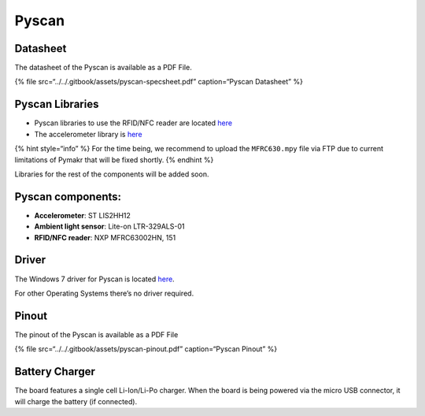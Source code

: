 Pyscan
======

|image0|

Datasheet
---------

The datasheet of the Pyscan is available as a PDF File.

{% file src=“../../.gitbook/assets/pyscan-specsheet.pdf” caption=“Pyscan
Datasheet” %}

Pyscan Libraries
----------------

-  Pyscan libraries to use the RFID/NFC reader are located
   `here <https://github.com/pycom/pycom-libraries/tree/master/pyscan>`__
-  The accelerometer library is
   `here <https://github.com/pycom/pycom-libraries/blob/master/pytrack/lib/LIS2HH12.py>`__

{% hint style=“info” %} For the time being, we recommend to upload the
``MFRC630.mpy`` file via FTP due to current limitations of Pymakr that
will be fixed shortly. {% endhint %}

Libraries for the rest of the components will be added soon.

Pyscan components:
------------------

-  **Accelerometer**: ST LIS2HH12
-  **Ambient light sensor**: Lite-on LTR-329ALS-01
-  **RFID/NFC reader**: NXP MFRC63002HN, 151

Driver
------

The Windows 7 driver for Pyscan is located
`here <../../pytrackpysense/installation/firmware.md>`__.

For other Operating Systems there’s no driver required.

Pinout
------

The pinout of the Pyscan is available as a PDF File

{% file src=“../../.gitbook/assets/pyscan-pinout.pdf” caption=“Pyscan
Pinout” %}

|image1|

Battery Charger
---------------

The board features a single cell Li-Ion/Li-Po charger. When the board is
being powered via the micro USB connector, it will charge the battery
(if connected).

.. |image0| image:: ../../.gitbook/assets/assets-lil0igdl11z7jos_jpx-lkn7scqkkkb6tqb3uyo-lkn83hfia61dsuyojco-pyscan-new.png
.. |image1| image:: ../../.gitbook/assets/pyscan-pinout-1.png


